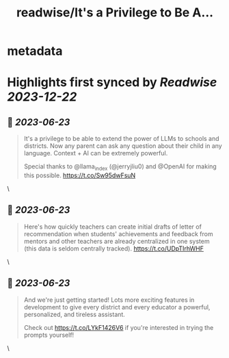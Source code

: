 :PROPERTIES:
:title: readwise/It's a Privilege to Be A...
:END:


* metadata
:PROPERTIES:
:author: [[ianzhu_sj on Twitter]]
:full-title: "It's a Privilege to Be A..."
:category: [[tweets]]
:url: https://twitter.com/ianzhu_sj/status/1672014165039513600
:image-url: https://pbs.twimg.com/profile_images/1703417617791463424/b_ZKjiFv.jpg
:END:

* Highlights first synced by [[Readwise]] [[2023-12-22]]
** 📌 [[2023-06-23]]
#+BEGIN_QUOTE
It's a privilege to be able to extend the power of LLMs to schools and districts. Now any parent can ask any question about their child in any language. Context + AI can be extremely powerful.

Special thanks to @llama_index (@jerryjliu0) and @OpenAI for making this possible. https://t.co/Sw95dwFsuN 
#+END_QUOTE\
** 📌 [[2023-06-23]]
#+BEGIN_QUOTE
Here's how quickly teachers can create initial drafts of letter of recommendation when students' achievements and feedback from mentors and other teachers are already centralized in one system (this data is seldom centrally tracked). https://t.co/UDpTIrhWHF 
#+END_QUOTE\
** 📌 [[2023-06-23]]
#+BEGIN_QUOTE
And we're just getting started! Lots more exciting features in development to give every district and every educator a powerful, personalized, and tireless assistant.

Check out https://t.co/LYkF1426V6 if you're interested in trying the prompts yourself! 
#+END_QUOTE\
